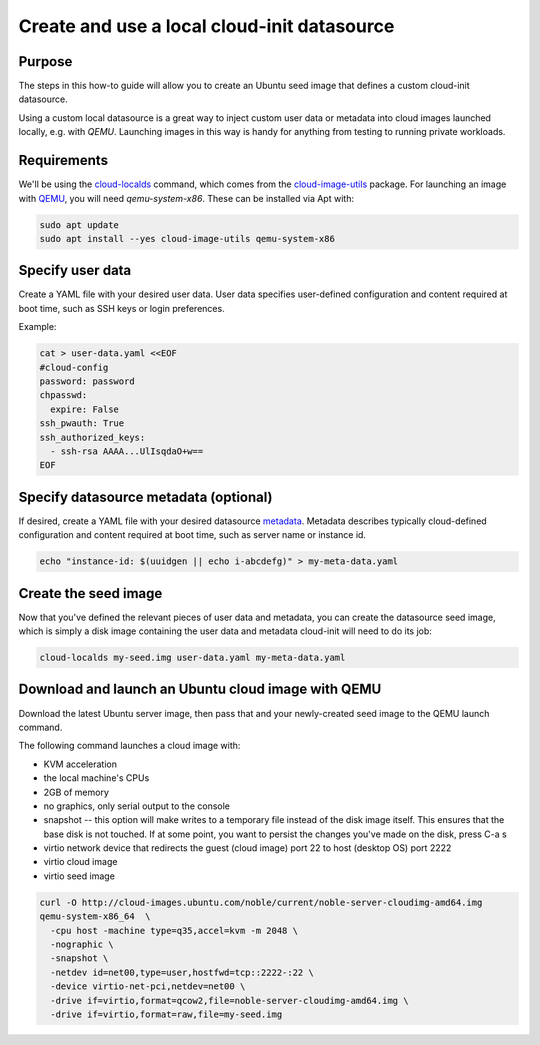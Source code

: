 .. _use-local-ds:

Create and use a local cloud-init datasource
============================================

Purpose
-------

The steps in this how-to guide will allow you to create an Ubuntu seed image that defines a custom cloud-init datasource.

Using a custom local datasource is a great way to inject custom user data or metadata into cloud images launched
locally, e.g. with `QEMU`. Launching images in this way is handy for anything from testing to running private workloads.

Requirements
------------

We'll be using the `cloud-localds`_ command, which comes from the `cloud-image-utils`_ package. For launching an image
with `QEMU`_, you will need `qemu-system-x86`. These can be installed via Apt with:

.. code::

    sudo apt update
    sudo apt install --yes cloud-image-utils qemu-system-x86

Specify user data
-----------------

Create a YAML file with your desired user data. User data specifies user-defined configuration and content required at
boot time, such as SSH keys or login preferences.

Example:

.. code::

    cat > user-data.yaml <<EOF
    #cloud-config
    password: password
    chpasswd:
      expire: False
    ssh_pwauth: True
    ssh_authorized_keys:
      - ssh-rsa AAAA...UlIsqdaO+w==
    EOF

Specify datasource metadata (optional)
--------------------------------------

If desired, create a YAML file with your desired datasource `metadata`_. Metadata describes typically cloud-defined
configuration and content required at boot time, such as server name or instance id.

.. code::

    echo "instance-id: $(uuidgen || echo i-abcdefg)" > my-meta-data.yaml

Create the seed image
---------------------

Now that you've defined the relevant pieces of user data and metadata, you can create the datasource seed image, which
is simply a disk image containing the user data and metadata cloud-init will need to do its job:

.. code::

    cloud-localds my-seed.img user-data.yaml my-meta-data.yaml

Download and launch an Ubuntu cloud image with QEMU
---------------------------------------------------

Download the latest Ubuntu server image, then pass that and your newly-created seed image to the QEMU launch command.

The following command launches a cloud image with:

* KVM acceleration
* the local machine's CPUs
* 2GB of memory
* no graphics, only serial output to the console
* snapshot -- this option will make writes to a temporary file instead of the disk image itself. This ensures that the base disk is not touched. If at some point, you want to persist the changes you've made on the disk, press C-a s
* virtio network device that redirects the guest (cloud image) port 22 to host (desktop OS) port 2222
* virtio cloud image
* virtio seed image

.. code::

    curl -O http://cloud-images.ubuntu.com/noble/current/noble-server-cloudimg-amd64.img
    qemu-system-x86_64  \
      -cpu host -machine type=q35,accel=kvm -m 2048 \
      -nographic \
      -snapshot \
      -netdev id=net00,type=user,hostfwd=tcp::2222-:22 \
      -device virtio-net-pci,netdev=net00 \
      -drive if=virtio,format=qcow2,file=noble-server-cloudimg-amd64.img \
      -drive if=virtio,format=raw,file=my-seed.img

.. _cloud-localds: https://manpages.ubuntu.com/manpages/noble/en/man1/cloud-localds.1.html
.. _cloud-image-utils: https://github.com/canonical/cloud-utils
.. _cloud-init: https://cloudinit.readthedocs.io/en/latest/reference/custom_modules/custom_datasource.html
.. _metadata: https://cloudinit.readthedocs.io/en/latest/explanation/instancedata.html#instance-metadata
.. _QEMU: https://www.qemu.org/docs/master/
